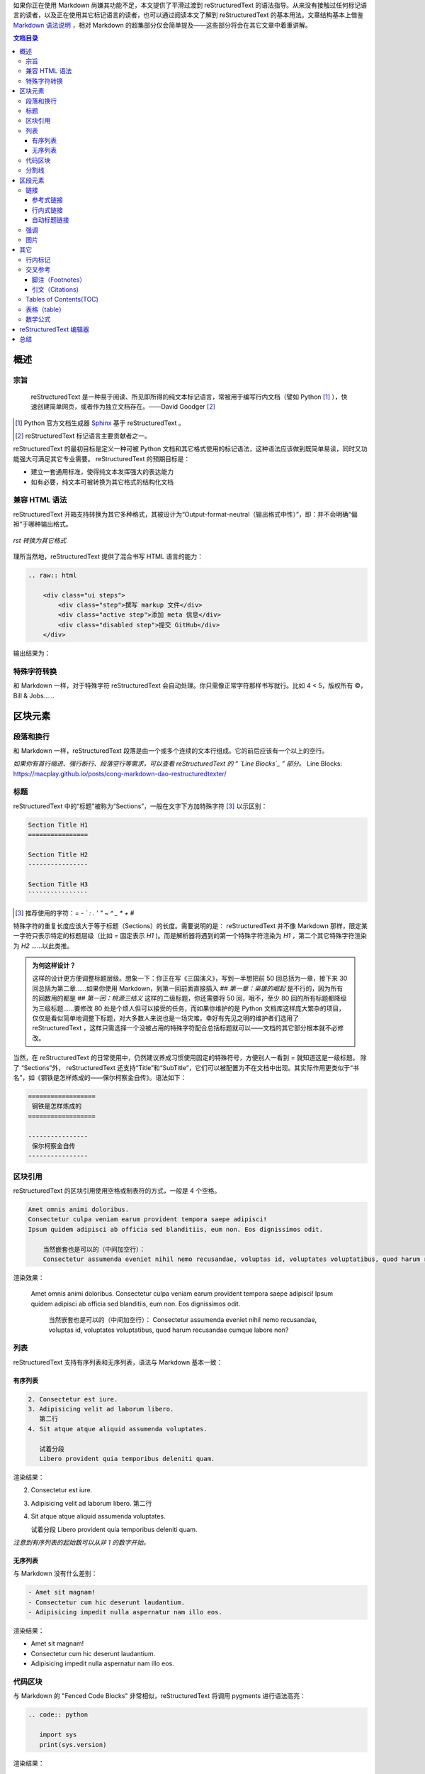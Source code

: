 .. title: 从 Markdown 到 reStructuredText
.. slug: cong-markdown-dao-restructuredtext
.. date: 2017-10-04 16:20:05 UTC+08:00
.. tags: mathjax, reST, static site
.. category: markup
.. link:
.. description:
.. type: text
.. nocomments:
.. password:
.. previewimage:

如果你正在使用 Markdown 尚嫌其功能不足，本文提供了平滑过渡到 reStructuredText 的语法指导。从来没有接触过任何标记语言的读者，以及正在使用其它标记语言的读者，也可以通过阅读本文了解到 reStructuredText 的基本用法。文章结构基本上借鉴 `Markdown 语法说明`_ ，相对 Markdown 的超集部分仅会简单提及——这些部分将会在其它文章中着重讲解。

.. _`Markdown 语法说明`: http://wowubuntu.com/markdown/

.. TEASER_END

.. contents:: 文档目录

概述
====

宗旨
----

    reStructuredText 是一种易于阅读、所见即所得的纯文本标记语言，常被用于编写行内文档（譬如 Python [#]_ ），快速创建简单网页，或者作为独立文档存在。——David Goodger [#]_

.. [#] Python 官方文档生成器 Sphinx_ 基于 reStructuredText 。
.. [#] reStructuredText 标记语言主要贡献者之一。

.. _Sphinx: http://www.sphinx-doc.org/en/stable/

reStructuredText 的最初目标是定义一种可被 Python 文档和其它格式使用的标记语法，这种语法应该做到既简单易读，同时又功能强大可满足其它专业需要。 reStructuredText 的预期目标是：

- 建立一套通用标准，使得纯文本发挥强大的表达能力

- 如有必要，纯文本可被转换为其它格式的结构化文档

兼容 HTML 语法
--------------

reStructuredText 开箱支持转换为其它多种格式，其被设计为“Output-format-neutral（输出格式中性）”，即：并不会明确“偏袒”于哪种输出格式。

.. figure:: /images/rst_outputs.png
   :align: center

   *rst 转换为其它格式*

理所当然地，reStructuredText 提供了混合书写 HTML 语言的能力：

.. code:: html

   .. raw:: html

       <div class="ui steps">
           <div class="step">撰写 markup 文件</div>
           <div class="active step">添加 meta 信息</div>
           <div class="disabled step">提交 GitHub</div>
       </div>

输出结果为：

.. raw:: html

    <div class="ui steps">
        <div class="step">撰写 markup 文件</div>
        <div class="active step">添加 meta 信息</div>
        <div class="disabled step">提交 GitHub</div>
    </div>

特殊字符转换
------------

和 Markdown 一样，对于特殊字符 reStructuredText 会自动处理。你只需像正常字符那样书写就行。比如 4 < 5，版权所有 ©，Bill & Jobs……

区块元素
========

段落和换行
----------

和 Markdown 一样，reStructuredText 段落是由一个或多个连续的文本行组成。它的前后应该有一个以上的空行。

*如果你有首行缩进、强行断行、段落空行等需求，可以查看 reStructuredText 的 “ `Line Blocks`_ ” 部分。*
_`Line Blocks`: https://macplay.github.io/posts/cong-markdown-dao-restructuredtexter/

标题
----

reStructuredText 中的“标题”被称为“Sections”，一般在文字下方加特殊字符 [#]_ 以示区别：

.. code:: rst

   Section Title H1
   ================

   Section Title H2
   ----------------

   Section Title H3
   ````````````````

.. [#] 推荐使用的字符：`= - ` : . ' " ~ ^ _ * + #`

特殊字符的重复长度应该大于等于标题（Sections）的长度。需要说明的是： reStructuredText 并不像 Markdown 那样，限定某一字符只表示特定的标题层级（比如 `=` 固定表示 `H1` )。而是解析器将遇到的第一个特殊字符渲染为 `H1` ，第二个其它特殊字符渲染为 `H2` ……以此类推。

.. admonition:: 为何这样设计？

   这样的设计更方便调整标题层级。想象一下：你正在写《三国演义》，写到一半想把前 50 回总括为一章，接下来 30 回总括为第二章……如果你使用 Markdown，到第一回前面直接插入 `## 第一章：枭雄的崛起` 是不行的，因为所有的回数用的都是 `## 第一回：桃源三结义` 这样的二级标题，你还需要将 50 回，哦不，至少 80 回的所有标题都降级为三级标题……要修改 80 处是个烦人但可以接受的任务，而如果你维护的是 Python 文档库这样庞大繁杂的项目，仅仅是看似简单地调整下标题，对大多数人来说也是一场灾难。幸好有先见之明的维护者们选用了 reStructuredText ，这样只需选择一个没被占用的特殊字符配合总括标题就可以——文档的其它部分根本就不必修改。

当然，在 reStructuredText 的日常使用中，仍然建议养成习惯使用固定的特殊符号，方便别人一看到 `=` 就知道这是一级标题。 除了 “Sections”外， reStructuredText 还支持“Title”和“SubTitle”，它们可以被配置为不在文档中出现。其实际作用更类似于“书名”，如《钢铁是怎样炼成的——保尔柯察金自传》。语法如下：

.. code:: rst

   ==================
    钢铁是怎样炼成的
   ==================

   ----------------
    保尔柯察金自传
   ----------------

区块引用
--------

reStructuredText 的区块引用使用空格或制表符的方式，一般是 4 个空格。

.. code:: rst

   Amet omnis animi doloribus.
   Consectetur culpa veniam earum provident tempora saepe adipisci!
   Ipsum quidem adipisci ab officia sed blanditiis, eum non. Eos dignissimos odit.

       当然嵌套也是可以的（中间加空行）：
       Consectetur assumenda eveniet nihil nemo recusandae, voluptas id, voluptates voluptatibus, quod harum recusandae cumque labore non?

渲染效果：

    Amet omnis animi doloribus.
    Consectetur culpa veniam earum provident tempora saepe adipisci!
    Ipsum quidem adipisci ab officia sed blanditiis, eum non. Eos dignissimos odit.

        当然嵌套也是可以的（中间加空行）：
        Consectetur assumenda eveniet nihil nemo recusandae, voluptas id, voluptates voluptatibus, quod harum recusandae cumque labore non?

列表
----

reStructuredText 支持有序列表和无序列表，语法与 Markdown 基本一致：

有序列表
````````

.. code:: rst

   2. Consectetur est iure.
   3. Adipisicing velit ad laborum libero.
      第二行
   4. Sit atque atque aliquid assumenda voluptates.

      试着分段
      Libero provident quia temporibus deleniti quam.

渲染结果：

2. Consectetur est iure.
3. Adipisicing velit ad laborum libero.
   第二行
4. Sit atque atque aliquid assumenda voluptates.

   试着分段
   Libero provident quia temporibus deleniti quam.

*注意到有序列表的起始数可以从非 1 的数字开始。*

无序列表
````````

与 Markdown 没有什么差别：

.. code:: rst

   - Amet sit magnam!
   - Consectetur cum hic deserunt laudantium.
   - Adipisicing impedit nulla aspernatur nam illo eos.

渲染结果：

- Amet sit magnam!
- Consectetur cum hic deserunt laudantium.
- Adipisicing impedit nulla aspernatur nam illo eos.

代码区块
--------

与 Markdown 的 "Fenced Code Blocks" 非常相似，reStructuredText 将调用 pygments 进行语法高亮：

.. code:: rst

   .. code:: python

      import sys
      print(sys.version)

渲染结果：

.. code:: python

   import sys
   print(sys.version)

分割线
------

与 Markdown 语法基本一致：

.. code:: rst

   -----------------

渲染结果：

--------------------------------------------------------------------------------

区段元素
========

链接
----

reStructuredText 的链接语法大体上也可以分为两类： **行内式** 和 **参考式** 。一般推荐做法是：为了增强可读性尽量使用参考式，如果在一篇文档中多次引用该链接，则更是推荐使用参考式。

参考式链接
``````````

常见语法：

.. code:: rst

   欢迎访问 reStructuredText_ 官方主页。

   .. _reStructuredText: http://docutils.sf.net/

渲染结果：

欢迎访问 reStructuredText_ 官方主页。

.. _reStructuredText: http://docutils.sf.net/

如果是多个词组或者中文链接文本，则使用 ````` 将其括住，就像这样：

.. code:: rst

   欢迎访问 `reStructuredText 结构化文本`_ 官方主页。

   .. _`reStructuredText 结构化文本`: http://docutils.sf.net/

如果文档中多个链接指向的其实是同一地址，可以简略点只写一次：

.. code:: rst

   Python_ 是 `我最喜欢的编程语言`_ 。用英语来说，就是 `my favorite programming language`_ 。

   .. _Python:
   .. _`最喜欢的编程语言`:
   .. _`my favorite programming language`: http://www.python.org/

渲染结果：

Python_ 是 `我最喜欢的编程语言`_ 。用英语来说，就是 `my favorite programming language`_ 。

.. _Python:
.. _`我最喜欢的编程语言`:
.. _`my favorite programming language`: http://www.python.org/

行内式链接
``````````

当然在文档中使用行内式链接也是可以的。直接在文档中插入简单链接： http://docutils.sf.net/ 。如果 URL 地址中含有特殊字符甚至是中文，则使用尖括号将其括住：

.. code:: rst

   <http://docutils.sf.net/>

也可以自定义链接文本：

.. code:: rst

   `Python 编程语言 <http://www.python.org/>`_ 其实也有一些缺陷。

渲染结果：

`Python 编程语言 <http://www.python.org/>`_ 其实也有一些缺陷。

自动标题链接
````````````

reStructuredText 文档的各级标题（Sections）会自动生成链接，就像 GFM 风格的 Markdown 标记语言一样。这在 reStructuredText 语法手册中被称为“隐式链接（Implicit Hyperlink）”。无论名称为何，我们将可以在文档中快速跳转到其它小节（Sections）：

.. code:: rst

   本小节内容应该与 `行内标记`_ 结合学习。

渲染结果：

本小节内容应该与 `行内标记`_ 结合学习。

.. attention::

   **使用中英文混合书写 reStructuredText 过程中注意添加空格。**

强调
----

与 Markdown 语法基本相同。参看 `行内标记`_ 。

图片
----

reStructuredText 使用指令（Directives)的方式来插入图片。指令（Directives）作为 reStructuredText 语言的一种扩展机制，允许快速添加新的文档结构而无需对底层语法进行更改。reStructuredText 开箱已经内置了一批常用指令，上文中使用的 `raw` 和 `code` 其实就是指令。指令的重要功能之一是可以添加选项以控制解析器对该元素的渲染方式，譬如让图片以两倍高宽居中进行展示：

.. code:: rst

   .. image:: /images/nikola.png
      :align: center
      :width: 236px
      :height: 100px

渲染结果：

.. image:: https://github.com/macplay/macplay.github.io/blob/master/images/nikola.png
   :align: center
   :width: 236px
   :height: 100px

插入图片的另一种方法是使用 `figure` 指令。该指令与 `image` 基本一样，不过可以为图片添加标题和说明文字。两个指令共有的一个选项为 `target` ，可以为图片添加可点击的链接，甚至链接到另一张图片。那么结合 Nikola 博客的特定主题，就可以实现点击缩略图查看原图的效果：

.. code:: rst

   .. figure:: /images/icarus.thumbnail.jpg
      :align: center
      :target: /images/icarus.jpg

      *飞向太阳*

渲染结果：

.. figure:: https://github.com/macplay/macplay.github.io/blob/master/images/icarus.thumbnail.jpg
   :align: center
   :target: https://github.com/macplay/macplay.github.io/blob/master/images/icarus.jpg

   *飞向太阳*

其它
====

行内标记
--------

+-----------------------------+-------------------------+-------------------------------------+
| 文本                        | 结果                    | 说明                                |
+=============================+=========================+=====================================+
| ``*强调*``                  | *强调*                  | 一般被渲染为斜体                    |
+-----------------------------+-------------------------+-------------------------------------+
| ``**着重强调**``            | **着重强调**            | 一般被渲染为加粗                    |
+-----------------------------+-------------------------+-------------------------------------+
| ```解释文本```              | `解释文本`              | 一般用于专用名词、\                 |
|                             |                         | 文本引用、说明性文字等              |
+-----------------------------+-------------------------+-------------------------------------+
| ````原样文本````            | ``原样文本``            | 与上面的区别在于：不会被转义。\     |
|                             |                         | 可用于行内代码书写。                |
+-----------------------------+-------------------------+-------------------------------------+
| ``http://docutils.sf.net/`` | http://docutils.sf.net/ | 最简单的链接。如果怕链接\           |
|                             |                         | 文本断裂，用尖括号包住。            |
+-----------------------------+-------------------------+-------------------------------------+
| ``reference_``              | reference_              | 简单的一个单词的链接。\             |
|                             |                         | 与 Markdown 的参考型链接非常\       |
|                             |                         | 相似。具体参看下文 `链接`_ 。       |
+-----------------------------+-------------------------+-------------------------------------+
| ```词组链接`_``             | `词组链接`_             | 与上面基本相似。如果是词组或\       |
|                             |                         | 中文，则把链接文本用 ````` 括起来。 |
+-----------------------------+-------------------------+-------------------------------------+
| ``|TMD|``                   | |TMD|                   | 替换语法。\                         |
|                             |                         | 可与文本、图片、链接等配合使用。    |
+-----------------------------+-------------------------+-------------------------------------+
| ``脚注 [#]_``               | 脚注 [#]_               | 参看下文 `脚注（Footnotes）`_ 。    |
+-----------------------------+-------------------------+-------------------------------------+
| ``引文 [CIT2002]_``         | 引文 [CIT2002]_         | 与上面的脚注基本相同。\             |
|                             |                         | 不过可以自定义引文文本。            |
+-----------------------------+-------------------------+-------------------------------------+

.. _reference: http://docutils.sf.net/

.. _`词组链接`: http://docutils.sf.net/

.. [#] 这是一个脚注，但是不一定要放到文章结尾。

.. [CIT2002] 这是一个引文，当然你也可以添加 `链接`_ 。

.. |TMD| replace:: 战区导弹防御系统

交叉参考
--------

脚注（Footnotes）
`````````````````

.. code:: rst

   就像这样创建一个脚注 [#]_ 。

   .. [#] 这里是 **脚注** 的 *文本* 。

渲染结果：

就像这样创建一个脚注 [#]_ 。

脚注内容在文档的任何位置定义都可以，脚注也不一定必须得放到文档末尾。使用 ``#`` 则是让脚注自动编号，使用自动编号时注意保持脚注和脚注内容的相对位置。当然你也可以直接指定使用特定数字，就像这样： ``[1]_`` 。

引文（Citations)
````````````````

如果给脚注指定标签，则被解析为引文（Citations）：

.. code:: rst

   请参阅我们去年发表在《自然》期刊上的文章 [NT202329]_

   .. [NT202329] `用流体力学来研究猫究竟是固态的还是液态的 <https://www.invalid.org/somelink/>`_

渲染结果：

请参阅我们去年发表在《自然》期刊上的文章 [NT202329]_

Tables of Contents(TOC)
-----------------------

文档目录生成则使用了 reStructuredText 的指令（Directives） `contents` 。

.. code:: rst

   .. contents:: 文档目录

渲染结果具体查看文档开头。 ``::`` 后面的 `文档目录` 被用来指定目录块的标题，为空的话则默认为 `Contents` 。另外该指令可使用 `depth` 选项指定目录生成层级， `local` 指定仅生成本节及下层的目录列表。

表格（table）
-------------

.. code:: rst

   +------------------------+------------+----------+----------+
   | Header row, column 1   | Header 2   | Header 3 | Header 4 |
   | (header rows optional) |            |          |          |
   +========================+============+==========+==========+
   | body row 1, column 1   | column 2   | column 3 | column 4 |
   +------------------------+------------+----------+----------+
   | body row 2             | Cells may span columns.          |
   +------------------------+------------+---------------------+
   | body row 3             | Cells may  | - Table cells       |
   +------------------------+ span rows. | - contain           |
   | body row 4             |            | - body elements.    |
   +------------------------+------------+---------------------+

渲染结果：

+------------------------+------------+----------+----------+
| Header row, column 1   | Header 2   | Header 3 | Header 4 |
| (header rows optional) |            |          |          |
+========================+============+==========+==========+
| body row 1, column 1   | column 2   | column 3 | column 4 |
+------------------------+------------+----------+----------+
| body row 2             | Cells may span columns.          |
+------------------------+------------+---------------------+
| body row 3             | Cells may  | - Table cells       |
+------------------------+ span rows. | - contain           |
| body row 4             |            | - body elements.    |
+------------------------+------------+---------------------+

这种表格语法被称为 `Grid Tables` 。如上所见， `Grid Tables` 支持跨行跨列。如果你使用的编辑器创建该表格有困难，reStructuredText 还提供 `Simple Tables` 表格语法：

.. code:: rst

   =====  =====  ======
      Inputs     Output
   ------------  ------
     A      B    A or B
   =====  =====  ======
   False  False  False
   True   True   True
   =====  =====  ======

渲染结果：

=====  =====  ======
   Inputs     Output
------------  ------
  A      B    A or B
=====  =====  ======
False  False  False
True   True   True
=====  =====  ======

此外，reStructuredText 还有两种表格指令（Directives）： `list-table` 和 `csv-table` 。分别以无序列表和 csv 数据（一般逗号分割）的方式创建表格，这里就不继续展开了。总体上来说，4 种表格的“纯手工”书写难度逐次降低。

数学公式
--------

reStructuredText 的数学公式书写通过指令（Directives）： `math` 完成。如需网页上显示的话，则和其它所有标记语言一样需要引入 MathJax_ 或 KaTex_ js 库。

.. _MathJax: https://www.mathjax.org/
.. _KaTex: https://github.com/Khan/KaTeX

.. code:: rst

   .. math::

      \alpha _t(i) = P(O_1, O_2, \ldots  O_t, q_t = S_i \lambda )

.. math::

   \alpha _t(i) = P(O_1, O_2, \ldots  O_t, q_t = S_i \lambda )

**行内数学公式** 则是通过 `math role` 实现的：

.. code:: rst

   该圆的面积为 :math:`A_\text{c} = (\pi/4) d^2`.

渲染结果：

该圆的面积为 :math:`A_\text{c} = (\pi/4) d^2`.

reStructuredText 编辑器
=======================

很遗憾的是，相对于 Markdown “预览器”百花齐放争奇斗艳的盛况， reStructuredText 上可用的“预览器”则很寥寥。不过根据本人之前使用 Markdown 的经历，一旦度过了学习上手阶段，对“预览器”的需求就会大幅下降——书写时有语法高亮就基本可以应付。以下为部分工具推荐：

- `Sublime Text`_ + OmniMarkupPreviewer_

  性感的编辑器 + 多种格式实时预览插件

- `Online reStructuredText editor`_

  网页版的 reST 编辑器。

- rstpad_

  跨平台的 reST 本地客户端。

- GitHub_

  GitHub 支持 Markdown、reST、org 等在线编辑和预览。

- Nikola_

  支持 reST 文档的静态博客程序。

- Vim_

  编辑器之神

- Emacs_

  神之编辑器

.. _`Online reStructuredText editor`: http://rst.ninjs.org/
.. _rstpad: https://github.com/ShiraNai7/rstpad
.. _GitHub: https://github.com/
.. _Nikola: https://getnikola.com/
.. _Vim: https://github.com/vim/vim
.. _Emacs: http://www.gnu.org/software/emacs/
.. _`Sublime Text`: https://www.sublimetext.com/
.. _OmniMarkupPreviewer: https://github.com/timonwong/OmniMarkupPreviewer

总结
====

通过本文的介绍，有没有发现 reST 的语法其实与 Markdown 很相似，而且也很简单呢？ :) 文章基本上覆盖了 Markdown （及其扩展）的主要功能，可以看出 reST 满足日常使用是没有问题的，而读者们也清楚了 reST 的一些基本用法。

前面已经提过：在一定程度上，reST 可以看作是 Markdown 的超集。接下来的文章将会结合文档需求写一写 reST 的其它语法，敬请期待～

--------------------------------------------------------------------------------

.. [#] 这里是 **脚注** 的 *文本* 。

.. [NT202329] `用流体力学来研究猫究竟是固态的还是液态的 <https://www.invalid.org/somelink/>`_

   如果想查看该文章，请先确定你已经进化为气态人 :)
